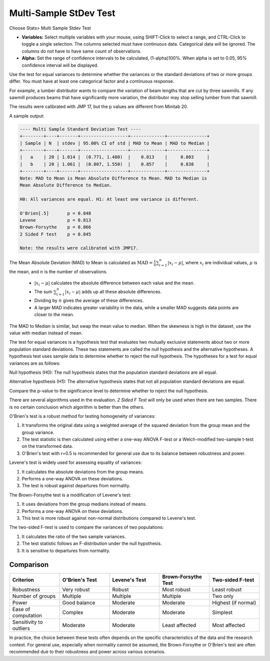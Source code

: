 
.. raw:: html

   <style>
      .tight-table td {
             white-space: normal !important;
                       }
                          </style>

Multi-Sample StDev Test
=======================

Choose Stats> Multi Sample Stdev Test

.. image:: images/multi_sample_dev.png
   :align: center


- **Variables:** Select multiple variables with your mouse, using SHIFT-Click to select a range, and CTRL-Click to toggle a single selection. The columns selected must have continuous data. Categorical data will be ignored. The columns do not have to have same count of observations.
- **Alpha:** Set the range of confidence intervals to be calculated, (1-alpha)100%. When alpha is set to 0.05, 95% confidence interval will be displayed.

Use the test for equal variances to determine whether the variances or the standard deviations of two or more groups differ. You must have at least one categorical factor and a continuous response.

For example, a lumber distributor wants to compare the variation of beam lengths that are cut by three sawmills. If any sawmill produces beams that have significantly more variation, the distributor may stop selling lumber from that sawmill.

The results were calibrated with JMP 17, but the p values are different from Minitab 20.

A sample output:

.. code-block:: none

  ---- Multi Sample Standard Deviation Test ----
  +--------+----+-------+------------------+-------------+---------------+
  | Sample | N  | stdev | 95.00% CI of std | MAD to Mean | MAD to Median |
  +--------+----+-------+------------------+-------------+---------------+
  |   a    | 20 | 1.014 |  (0.771, 1.480)  |    0.813    |     0.803     |
  |   b    | 20 | 1.061 |  (0.807, 1.550)  |    0.857    |     0.838     |
  +--------+----+-------+------------------+-------------+---------------+
  Note: MAD to Mean is Mean Absolute Difference to Mean. MAD to Median is 
  Mean Absolute Difference to Median.
  
  H0: All variances are equal. H1: At least one variance is different.
  
  O'Brien[.5]       p = 0.848
  Levene            p = 0.813
  Brown-Forsythe    p = 0.866
  2 Sided F test    p = 0.845
  
  Note: the results were calibrated with JMP17.

The Mean Absolute Deviation (MAD) to Mean is calculated as :math:`\text{MAD} = \frac{1}{n} \sum_{i=1}^n |x_i - \mu|`, where :math:`x_i` are individual values, :math:`\mu` is the mean, and :math:`n` is the number of observations.

  - :math:`|x_i - \mu|` calculates the absolute difference between each value and the mean.
  - The sum :math:`\sum_{i=1}^n |x_i - \mu|` adds up all these absolute differences.
  - Dividing by :math:`n` gives the average of these differences.
  - A larger MAD indicates greater variability in the data, while a smaller MAD suggests data points are closer to the mean.

The MAD to Median is similar, but swap the mean value to median. When the skewness is high in the dataset, use the value with median instead of mean.

The test for equal variances is a hypothesis test that evaluates two mutually exclusive statements about two or more population standard deviations. These two statements are called the null hypothesis and the alternative hypotheses. A hypothesis test uses sample data to determine whether to reject the null hypothesis. The hypotheses for a test for equal variances are as follows:

Null hypothesis (H0): The null hypothesis states that the population standard deviations are all equal.

Alternative hypothesis (H1): The alternative hypothesis states that not all population standard deviations are equal.

Compare the p-value to the significance level to determine whether to reject the null hypothesis.

There are several algorithms used in the evaluation. `2 Sided F Test` will only be used when there are two samples. There is no certain conclusion which algorithm is better than the others.

O'Brien's test is a robust method for testing homogeneity of variances:

1. It transforms the original data using a weighted average of the squared deviation from the group mean and the group variance.
2. The test statistic is then calculated using either a one-way ANOVA F-test or a Welch-modified two-sample t-test on the transformed data.
3. O'Brien's test with r=0.5 is recommended for general use due to its balance between robustness and power.

Levene's test is widely used for assessing equality of variances:

1. It calculates the absolute deviations from the group means.
2. Performs a one-way ANOVA on these deviations.
3. The test is robust against departures from normality.

The Brown-Forsythe test is a modification of Levene's test:

1. It uses deviations from the group medians instead of means.
2. Performs a one-way ANOVA on these deviations.
3. This test is more robust against non-normal distributions compared to Levene's test.


The two-sided F-test is used to compare the variances of two populations:

1. It calculates the ratio of the two sample variances.
2. The test statistic follows an F-distribution under the null hypothesis.
3. It is sensitive to departures from normality.

Comparison
----------

.. list-table::
   :header-rows: 1
   :widths: 20 20 20 20 20
   :class: tight-table

   * - Criterion
     - O'Brien's Test
     - Levene's Test
     - Brown-Forsythe Test
     - Two-sided F-test
   * - Robustness
     - Very robust
     - Robust
     - Most robust
     - Least robust
   * - Number of groups
     - Multiple
     - Multiple
     - Multiple
     - Two only
   * - Power
     - Good balance
     - Moderate
     - Moderate
     - Highest (if normal)
   * - Ease of computation
     - Complex
     - Moderate
     - Moderate
     - Simplest
   * - Sensitivity to outliers
     - Moderate
     - Moderate
     - Least affected
     - Most affected

In practice, the choice between these tests often depends on the specific characteristics of the data and the research context. For general use, especially when normality cannot be assumed, the Brown-Forsythe or O'Brien's test are often recommended due to their robustness and power across various scenarios.
